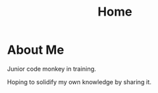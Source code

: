 #+TITLE: Home
#+startup: latexpreview
#+jsx: import Box from '../components/box'
#+jsx: import image from '../images/logo.png'
#+layout: ../components/home

#+begin_export jsx
<div style={{
  display: 'flex',
  alignItems: 'center',
  justifyContent: 'center',
}}>
  <img src={image} style={{
    width: 300,
    height: 'auto',
  }} alt="Logo" />
</div>
#+end_export

* About Me
Junior code monkey in training.

Hoping to solidify my own knowledge by sharing it.

#+begin_export jsx
<Box>Site Contents</Box>
#+end_export

#+begin_export jsx
export const query = graphql`
query MyPagesQuery {
  pages: allSitePage(filter: {path: {nin: [
  "/404.html",
  "/404/",
  "/dev-404-page/"
  ]}}, sort: {fields: path, order: ASC}) {
    nodes {
      path
      context {
        metadata {
          title
        }
      }
    }
  }
}
`
#+end_export

